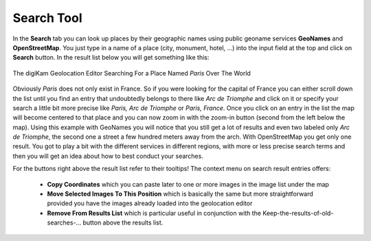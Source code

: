 .. meta::
   :description: digiKam Geolocation Editor Search Tool
   :keywords: digiKam, documentation, user manual, photo management, open source, free, learn, easy, location, search, geoname

.. metadata-placeholder

   :authors: - digiKam Team

   :license: see Credits and License page for details (https://docs.digikam.org/en/credits_license.html)

.. _geoeditor_search:

Search Tool
===========

.. contents::

In the **Search** tab you can look up places by their geographic names using public geoname services **GeoNames** and **OpenStreetMap**. You just type in a name of a place (city, monument, hotel, ...) into the input field at the top and click on **Search** button. In the result list below you will get something like this:

.. figure:: images/geoeditor_search.webp
    :alt:
    :align: center

    The digiKam Geolocation Editor Searching For a Place Named *Paris* Over The World

Obviously *Paris* does not only exist in France. So if you were looking for the capital of France you can either scroll down the list until you find an entry that undoubtedly belongs to there like *Arc de Triomphe* and click on it or specify your search a little bit more precise like *Paris, Arc de Triomphe* or *Paris, France*. Once you click on an entry in the list the map will become centered to that place and you can now zoom in with the zoom-in button (second from the left below the map). Using this example with GeoNames you will notice that you still get a lot of results and even two labeled only *Arc de Triomphe*, the second one a street a few hundred meters away from the arch. With OpenStreetMap you get only one result. You got to play a bit with the different services in different regions, with more or less precise search terms and then you will get an idea about how to best conduct your searches.

For the buttons right above the result list refer to their tooltips! The context menu on search result entries offers:

    - **Copy Coordinates** which you can paste later to one or more images in the image list under the map

    - **Move Selected Images To This Position** which is basically the same but more straightforward provided you have the images already loaded into the geolocation editor

    - **Remove From Results List** which is particular useful in conjunction with the Keep-the-results-of-old-searches-... button above the results list.
